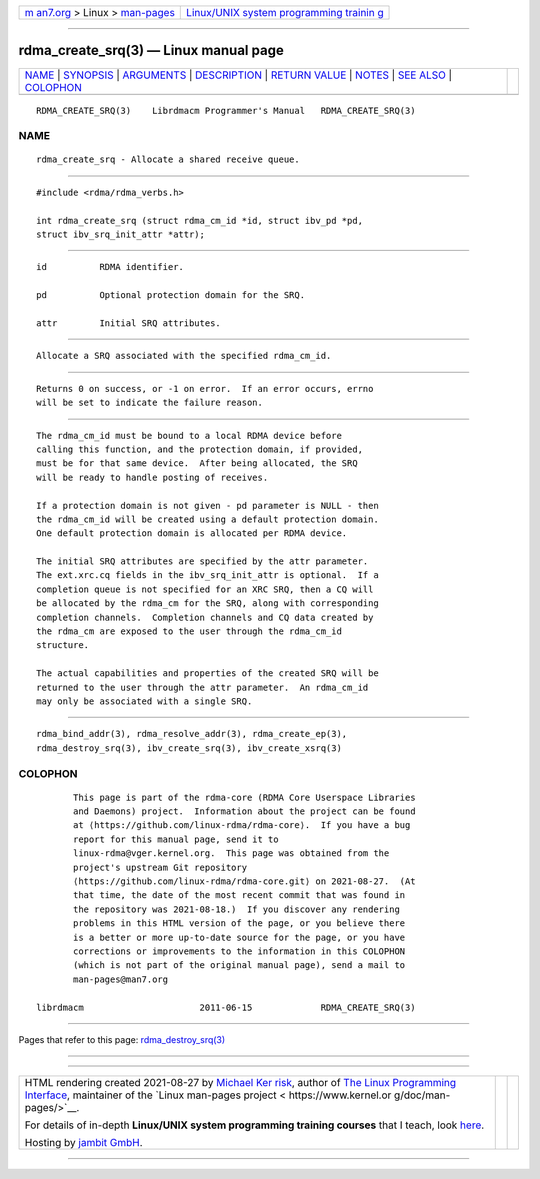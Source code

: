 .. container:: page-top

.. container:: nav-bar

   +----------------------------------+----------------------------------+
   | `m                               | `Linux/UNIX system programming   |
   | an7.org <../../../index.html>`__ | trainin                          |
   | > Linux >                        | g <http://man7.org/training/>`__ |
   | `man-pages <../index.html>`__    |                                  |
   +----------------------------------+----------------------------------+

--------------

rdma_create_srq(3) — Linux manual page
======================================

+-----------------------------------+-----------------------------------+
| `NAME <#NAME>`__ \|               |                                   |
| `SYNOPSIS <#SYNOPSIS>`__ \|       |                                   |
| `ARGUMENTS <#ARGUMENTS>`__ \|     |                                   |
| `DESCRIPTION <#DESCRIPTION>`__ \| |                                   |
| `RETURN VALUE <#RETURN_VALUE>`__  |                                   |
| \| `NOTES <#NOTES>`__ \|          |                                   |
| `SEE ALSO <#SEE_ALSO>`__ \|       |                                   |
| `COLOPHON <#COLOPHON>`__          |                                   |
+-----------------------------------+-----------------------------------+
| .. container:: man-search-box     |                                   |
+-----------------------------------+-----------------------------------+

::

   RDMA_CREATE_SRQ(3)    Librdmacm Programmer's Manual   RDMA_CREATE_SRQ(3)

NAME
-------------------------------------------------

::

          rdma_create_srq - Allocate a shared receive queue.


---------------------------------------------------------

::

          #include <rdma/rdma_verbs.h>

          int rdma_create_srq (struct rdma_cm_id *id, struct ibv_pd *pd,
          struct ibv_srq_init_attr *attr);


-----------------------------------------------------------

::

          id          RDMA identifier.

          pd          Optional protection domain for the SRQ.

          attr        Initial SRQ attributes.


---------------------------------------------------------------

::

          Allocate a SRQ associated with the specified rdma_cm_id.


-----------------------------------------------------------------

::

          Returns 0 on success, or -1 on error.  If an error occurs, errno
          will be set to indicate the failure reason.


---------------------------------------------------

::

          The rdma_cm_id must be bound to a local RDMA device before
          calling this function, and the protection domain, if provided,
          must be for that same device.  After being allocated, the SRQ
          will be ready to handle posting of receives.

          If a protection domain is not given - pd parameter is NULL - then
          the rdma_cm_id will be created using a default protection domain.
          One default protection domain is allocated per RDMA device.

          The initial SRQ attributes are specified by the attr parameter.
          The ext.xrc.cq fields in the ibv_srq_init_attr is optional.  If a
          completion queue is not specified for an XRC SRQ, then a CQ will
          be allocated by the rdma_cm for the SRQ, along with corresponding
          completion channels.  Completion channels and CQ data created by
          the rdma_cm are exposed to the user through the rdma_cm_id
          structure.

          The actual capabilities and properties of the created SRQ will be
          returned to the user through the attr parameter.  An rdma_cm_id
          may only be associated with a single SRQ.


---------------------------------------------------------

::

          rdma_bind_addr(3), rdma_resolve_addr(3), rdma_create_ep(3),
          rdma_destroy_srq(3), ibv_create_srq(3), ibv_create_xsrq(3)

COLOPHON
---------------------------------------------------------

::

          This page is part of the rdma-core (RDMA Core Userspace Libraries
          and Daemons) project.  Information about the project can be found
          at ⟨https://github.com/linux-rdma/rdma-core⟩.  If you have a bug
          report for this manual page, send it to
          linux-rdma@vger.kernel.org.  This page was obtained from the
          project's upstream Git repository
          ⟨https://github.com/linux-rdma/rdma-core.git⟩ on 2021-08-27.  (At
          that time, the date of the most recent commit that was found in
          the repository was 2021-08-18.)  If you discover any rendering
          problems in this HTML version of the page, or you believe there
          is a better or more up-to-date source for the page, or you have
          corrections or improvements to the information in this COLOPHON
          (which is not part of the original manual page), send a mail to
          man-pages@man7.org

   librdmacm                      2011-06-15             RDMA_CREATE_SRQ(3)

--------------

Pages that refer to this page:
`rdma_destroy_srq(3) <../man3/rdma_destroy_srq.3.html>`__

--------------

--------------

.. container:: footer

   +-----------------------+-----------------------+-----------------------+
   | HTML rendering        |                       | |Cover of TLPI|       |
   | created 2021-08-27 by |                       |                       |
   | `Michael              |                       |                       |
   | Ker                   |                       |                       |
   | risk <https://man7.or |                       |                       |
   | g/mtk/index.html>`__, |                       |                       |
   | author of `The Linux  |                       |                       |
   | Programming           |                       |                       |
   | Interface <https:     |                       |                       |
   | //man7.org/tlpi/>`__, |                       |                       |
   | maintainer of the     |                       |                       |
   | `Linux man-pages      |                       |                       |
   | project <             |                       |                       |
   | https://www.kernel.or |                       |                       |
   | g/doc/man-pages/>`__. |                       |                       |
   |                       |                       |                       |
   | For details of        |                       |                       |
   | in-depth **Linux/UNIX |                       |                       |
   | system programming    |                       |                       |
   | training courses**    |                       |                       |
   | that I teach, look    |                       |                       |
   | `here <https://ma     |                       |                       |
   | n7.org/training/>`__. |                       |                       |
   |                       |                       |                       |
   | Hosting by `jambit    |                       |                       |
   | GmbH                  |                       |                       |
   | <https://www.jambit.c |                       |                       |
   | om/index_en.html>`__. |                       |                       |
   +-----------------------+-----------------------+-----------------------+

--------------

.. container:: statcounter

   |Web Analytics Made Easy - StatCounter|

.. |Cover of TLPI| image:: https://man7.org/tlpi/cover/TLPI-front-cover-vsmall.png
   :target: https://man7.org/tlpi/
.. |Web Analytics Made Easy - StatCounter| image:: https://c.statcounter.com/7422636/0/9b6714ff/1/
   :class: statcounter
   :target: https://statcounter.com/
